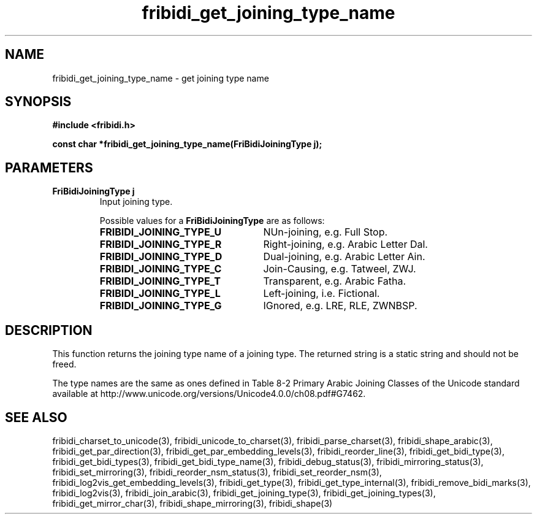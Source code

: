 .\" WARNING! THIS FILE WAS GENERATED AUTOMATICALLY BY c2man!
.\" DO NOT EDIT! CHANGES MADE TO THIS FILE WILL BE LOST!
.TH "fribidi_get_joining_type_name" 3 "30 January 2006" "GNU FriBidi 0.19.2" "Programmer's Manual"
.SH "NAME"
fribidi_get_joining_type_name \- get joining type name
.SH "SYNOPSIS"
.ft B
#include <fribidi.h>
.sp
const char *fribidi_get_joining_type_name(FriBidiJoiningType j);
.ft R
.SH "PARAMETERS"
.TP
.B "FriBidiJoiningType j"
Input joining type.
.sp
Possible values for a \fBFriBidiJoiningType\fR are as follows:
.RS 0.75in
.PD 0
.ft B
.nr TL \w'FRIBIDI_JOINING_TYPE_U'u+0.2i
.ft R
.TP \n(TLu
\fBFRIBIDI_JOINING_TYPE_U\fR
NUn-joining, e.g. Full Stop.
.TP \n(TLu
\fBFRIBIDI_JOINING_TYPE_R\fR
Right-joining, e.g. Arabic Letter Dal.
.TP \n(TLu
\fBFRIBIDI_JOINING_TYPE_D\fR
Dual-joining, e.g. Arabic Letter Ain.
.TP \n(TLu
\fBFRIBIDI_JOINING_TYPE_C\fR
Join-Causing, e.g. Tatweel, ZWJ.
.TP \n(TLu
\fBFRIBIDI_JOINING_TYPE_T\fR
Transparent, e.g. Arabic Fatha.
.TP \n(TLu
\fBFRIBIDI_JOINING_TYPE_L\fR
Left-joining, i.e. Fictional.
.TP \n(TLu
\fBFRIBIDI_JOINING_TYPE_G\fR
IGnored, e.g. LRE, RLE, ZWNBSP.
.RE
.PD
.SH "DESCRIPTION"
This function returns the joining type name of a joining type.  The
returned string is a static string and should not be freed.

The type names are the same as ones defined in Table 8-2  Primary Arabic
Joining Classes of the Unicode standard available at
http://www.unicode.org/versions/Unicode4.0.0/ch08.pdf#G7462.
.SH "SEE ALSO"
fribidi_charset_to_unicode(3),
fribidi_unicode_to_charset(3),
fribidi_parse_charset(3),
fribidi_shape_arabic(3),
fribidi_get_par_direction(3),
fribidi_get_par_embedding_levels(3),
fribidi_reorder_line(3),
fribidi_get_bidi_type(3),
fribidi_get_bidi_types(3),
fribidi_get_bidi_type_name(3),
fribidi_debug_status(3),
fribidi_mirroring_status(3),
fribidi_set_mirroring(3),
fribidi_reorder_nsm_status(3),
fribidi_set_reorder_nsm(3),
fribidi_log2vis_get_embedding_levels(3),
fribidi_get_type(3),
fribidi_get_type_internal(3),
fribidi_remove_bidi_marks(3),
fribidi_log2vis(3),
fribidi_join_arabic(3),
fribidi_get_joining_type(3),
fribidi_get_joining_types(3),
fribidi_get_mirror_char(3),
fribidi_shape_mirroring(3),
fribidi_shape(3)
